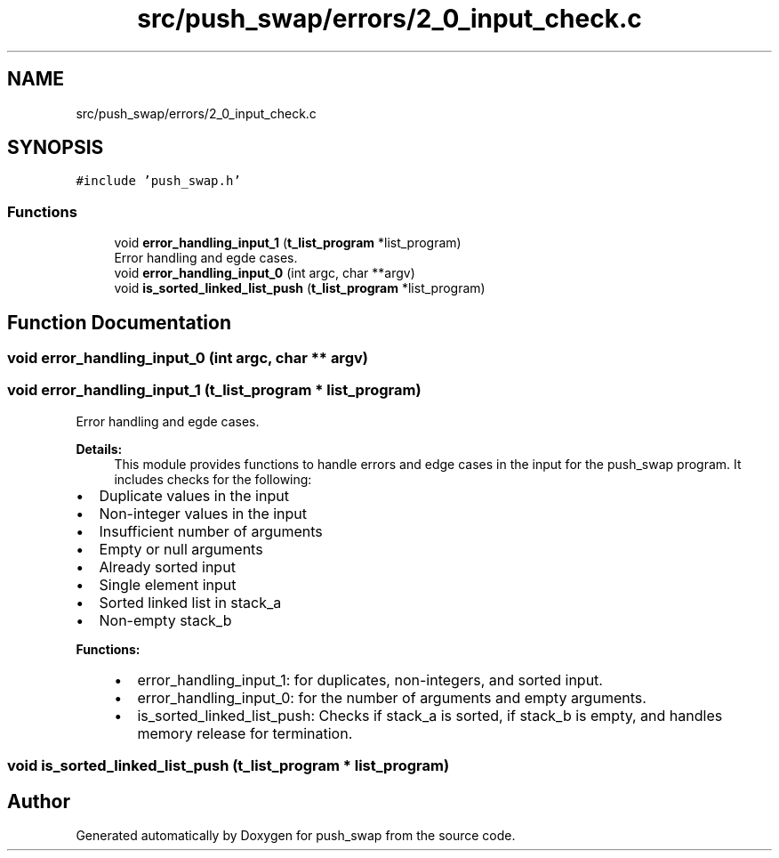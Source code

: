 .TH "src/push_swap/errors/2_0_input_check.c" 3 "Sun Mar 16 2025 16:17:05" "push_swap" \" -*- nroff -*-
.ad l
.nh
.SH NAME
src/push_swap/errors/2_0_input_check.c
.SH SYNOPSIS
.br
.PP
\fC#include 'push_swap\&.h'\fP
.br

.SS "Functions"

.in +1c
.ti -1c
.RI "void \fBerror_handling_input_1\fP (\fBt_list_program\fP *list_program)"
.br
.RI "Error handling and egde cases\&. "
.ti -1c
.RI "void \fBerror_handling_input_0\fP (int argc, char **argv)"
.br
.ti -1c
.RI "void \fBis_sorted_linked_list_push\fP (\fBt_list_program\fP *list_program)"
.br
.in -1c
.SH "Function Documentation"
.PP 
.SS "void error_handling_input_0 (int argc, char ** argv)"

.SS "void error_handling_input_1 (\fBt_list_program\fP * list_program)"

.PP
Error handling and egde cases\&. 
.PP
\fBDetails:\fP
.RS 4
This module provides functions to handle errors and edge cases in the input for the push_swap program\&. It includes checks for the following:
.RE
.PP
.IP "\(bu" 2
Duplicate values in the input
.IP "\(bu" 2
Non-integer values in the input
.IP "\(bu" 2
Insufficient number of arguments
.IP "\(bu" 2
Empty or null arguments
.IP "\(bu" 2
Already sorted input
.IP "\(bu" 2
Single element input
.IP "\(bu" 2
Sorted linked list in stack_a
.IP "\(bu" 2
Non-empty stack_b
.PP
.PP
\fBFunctions:\fP
.RS 4

.IP "\(bu" 2
error_handling_input_1: for duplicates, non-integers, and sorted input\&.
.IP "\(bu" 2
error_handling_input_0: for the number of arguments and empty arguments\&.
.IP "\(bu" 2
is_sorted_linked_list_push: Checks if stack_a is sorted, if stack_b is empty, and handles memory release for termination\&. 
.PP
.RE
.PP

.SS "void is_sorted_linked_list_push (\fBt_list_program\fP * list_program)"

.SH "Author"
.PP 
Generated automatically by Doxygen for push_swap from the source code\&.
